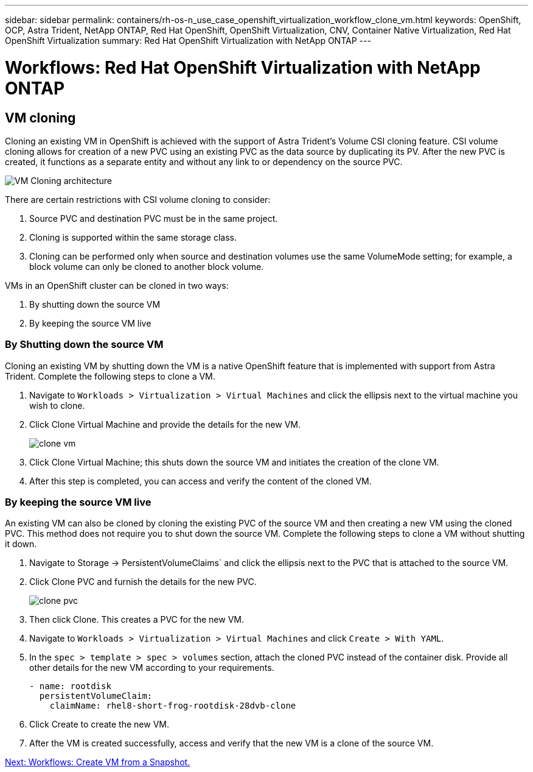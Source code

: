 ---
sidebar: sidebar
permalink: containers/rh-os-n_use_case_openshift_virtualization_workflow_clone_vm.html
keywords: OpenShift, OCP, Astra Trident, NetApp ONTAP, Red Hat OpenShift, OpenShift Virtualization, CNV, Container Native Virtualization, Red Hat OpenShift Virtualization
summary: Red Hat OpenShift Virtualization with NetApp ONTAP
---

= Workflows: Red Hat OpenShift Virtualization with NetApp ONTAP

:hardbreaks:
:nofooter:
:icons: font
:linkattrs:
:imagesdir: ./../media/

== VM cloning

Cloning an existing VM in OpenShift is achieved with the support of Astra Trident’s Volume CSI cloning feature. CSI volume cloning allows for creation of a new PVC using an existing PVC as the data source by duplicating its PV. After the new PVC is created, it functions as a separate entity and without any link to or dependency on the source PVC.

image::redhat_openshift_image57.jpg[VM Cloning architecture]

There are certain restrictions with CSI volume cloning to consider:

.	Source PVC and destination PVC must be in the same project.
.	Cloning is supported within the same storage class.
.	Cloning can be performed only when source and destination volumes use the same VolumeMode setting; for example, a block volume can only be cloned to another block volume.

VMs in an OpenShift cluster can be cloned in two ways:

.	By shutting down the source VM
.	By keeping the source VM live

=== By Shutting down the source VM

Cloning an existing VM by shutting down the VM is a native OpenShift feature that is implemented with support from Astra Trident. Complete the following steps to clone a VM.

.	Navigate to `Workloads > Virtualization > Virtual Machines` and click the ellipsis next to the virtual machine you wish to clone.
.	Click Clone Virtual Machine and provide the details for the new VM.
+

image::redhat_openshift_image58.JPG[clone vm]

.	Click Clone Virtual Machine; this shuts down the source VM and initiates the creation of the clone VM.
.	After this step is completed, you can access and verify the content of the cloned VM.

=== By keeping the source VM live

An existing VM can also be cloned by cloning the existing PVC of the source VM and then creating a new VM using the cloned PVC. This method does not require you to shut down the source VM. Complete the following steps to clone a VM without shutting it down.

.	Navigate to Storage -> PersistentVolumeClaims` and click the ellipsis next to the PVC that is attached to the source VM.
.	Click Clone PVC and furnish the details for the new PVC.
+

image::redhat_openshift_image59.JPG[clone pvc]

.	Then click Clone. This creates a PVC for the new VM.
.	Navigate to `Workloads > Virtualization > Virtual Machines` and click `Create > With YAML`.
.	In the `spec > template > spec > volumes` section, attach the cloned PVC instead of the container disk. Provide all other details for the new VM according to your requirements.
[source, cli]
- name: rootdisk
  persistentVolumeClaim:
    claimName: rhel8-short-frog-rootdisk-28dvb-clone

.	Click Create to create the new VM.
.	After the VM is created successfully, access and verify that the new VM is a clone of the source VM.

link:rh-os-n_use_case_openshift_virtualization_workflow_vm_from_snapshot.html[Next: Workflows: Create VM from a Snapshot.]
